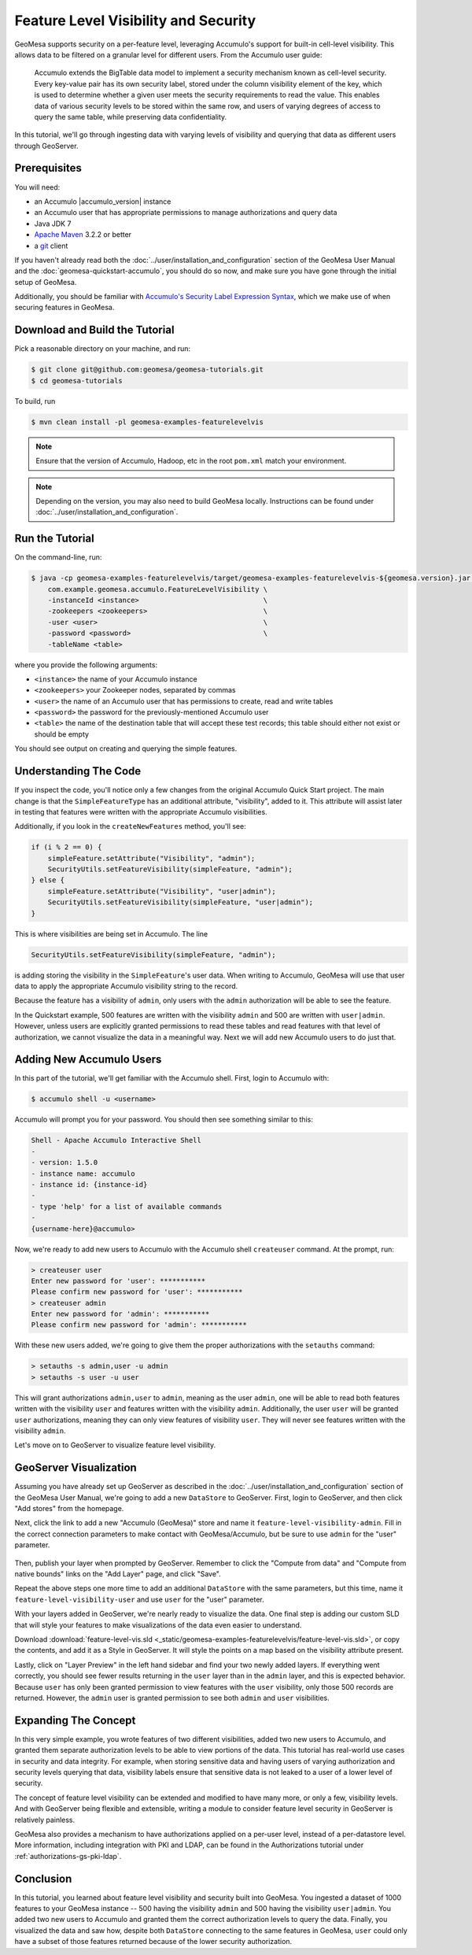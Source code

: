 Feature Level Visibility and Security
=====================================

GeoMesa supports security on a per-feature level, leveraging Accumulo's
support for built-in cell-level visibility. This allows data to be
filtered on a granular level for different users. From the Accumulo user
guide:

    Accumulo extends the BigTable data model to implement a security
    mechanism known as cell-level security. Every key-value pair has its
    own security label, stored under the column visibility element of
    the key, which is used to determine whether a given user meets the
    security requirements to read the value. This enables data of
    various security levels to be stored within the same row, and users
    of varying degrees of access to query the same table, while
    preserving data confidentiality.

In this tutorial, we'll go through ingesting data with varying levels of
visibility and querying that data as different users through GeoServer.

Prerequisites
-------------

You will need:

-  an Accumulo |accumulo_version| instance
-  an Accumulo user that has appropriate permissions to manage
   authorizations and query data
-  Java JDK 7
-  `Apache Maven <http://maven.apache.org/>`__ 3.2.2 or better
-  a `git <http://git-scm.com/>`__ client

If you haven't already read both the :doc:`../user/installation_and_configuration` section of
the GeoMesa User Manual and the  :doc:`geomesa-quickstart-accumulo`, you should do so now,
and make sure you have gone through the initial setup of GeoMesa.

Additionally, you should be familiar with `Accumulo's Security Label Expression
Syntax <https://accumulo.apache.org/1.5/accumulo_user_manual.html#_security_label_expressions>`__,
which we make use of when securing features in GeoMesa.

Download and Build the Tutorial
-------------------------------

Pick a reasonable directory on your machine, and run:

.. code-block:: bash

    $ git clone git@github.com:geomesa/geomesa-tutorials.git
    $ cd geomesa-tutorials

To build, run

.. code-block:: bash

    $ mvn clean install -pl geomesa-examples-featurelevelvis

.. note::

    Ensure that the version of Accumulo, Hadoop, etc in the root ``pom.xml`` match your environment.

.. note::

    Depending on the version, you may also need to build GeoMesa locally.
    Instructions can be found under :doc:`../user/installation_and_configuration`.

Run the Tutorial
----------------

On the command-line, run:

.. code-block:: bash

    $ java -cp geomesa-examples-featurelevelvis/target/geomesa-examples-featurelevelvis-${geomesa.version}.jar \
        com.example.geomesa.accumulo.FeatureLevelVisibility \
        -instanceId <instance>                              \
        -zookeepers <zookeepers>                            \
        -user <user>                                        \
        -password <password>                                \
        -tableName <table>

where you provide the following arguments:

-  ``<instance>`` the name of your Accumulo instance
-  ``<zookeepers>`` your Zookeeper nodes, separated by commas
-  ``<user>`` the name of an Accumulo user that has permissions to
   create, read and write tables
-  ``<password>`` the password for the previously-mentioned Accumulo
   user
-  ``<table>`` the name of the destination table that will accept these
   test records; this table should either not exist or should be empty

You should see output on creating and querying the simple features.

Understanding The Code
----------------------

If you inspect the code, you'll notice only a few changes from the
original Accumulo Quick Start project. The main change is that the
``SimpleFeatureType`` has an additional attribute, "visibility", added
to it. This attribute will assist later in testing that features were
written with the appropriate Accumulo visibilities.

Additionally, if you look in the ``createNewFeatures`` method, you'll
see:

.. code-block:: java

    if (i % 2 == 0) {
        simpleFeature.setAttribute("Visibility", "admin");
        SecurityUtils.setFeatureVisibility(simpleFeature, "admin");
    } else {
        simpleFeature.setAttribute("Visibility", "user|admin");
        SecurityUtils.setFeatureVisibility(simpleFeature, "user|admin");
    }

This is where visibilities are being set in Accumulo. The line

.. code-block:: java

    SecurityUtils.setFeatureVisibility(simpleFeature, "admin");

is adding storing the visibility in the ``SimpleFeature``'s user data.
When writing to Accumulo, GeoMesa will use that user data to apply the
appropriate Accumulo visibility string to the record.

Because the feature has a visibility of ``admin``, only users with the
``admin`` authorization will be able to see the feature.

In the Quickstart example, 500 features are written with the visibility
``admin`` and 500 are written with ``user|admin``. However, unless users
are explicitly granted permissions to read these tables and read
features with that level of authorization, we cannot visualize the data
in a meaningful way. Next we will add new Accumulo users to do just
that.

Adding New Accumulo Users
-------------------------

In this part of the tutorial, we'll get familiar with the Accumulo
shell. First, login to Accumulo with:

.. code-block:: bash

    $ accumulo shell -u <username>

Accumulo will prompt you for your password. You should then see
something similar to this:

.. code-block:: bash

    Shell - Apache Accumulo Interactive Shell
    -
    - version: 1.5.0
    - instance name: accumulo
    - instance id: {instance-id}
    -
    - type 'help' for a list of available commands
    -
    {username-here}@accumulo>

Now, we're ready to add new users to Accumulo with the Accumulo shell
``createuser`` command. At the prompt, run:

.. code-block:: bash

    > createuser user
    Enter new password for 'user': ***********
    Please confirm new password for 'user': ***********
    > createuser admin
    Enter new password for 'admin': ***********
    Please confirm new password for 'admin': ***********

With these new users added, we're going to give them the proper
authorizations with the ``setauths`` command:

.. code-block:: bash

    > setauths -s admin,user -u admin
    > setauths -s user -u user

This will grant authorizations ``admin,user`` to ``admin``, meaning as
the user ``admin``, one will be able to read both features written with
the visibility ``user`` and features written with the visibility
``admin``. Additionally, the user ``user`` will be granted ``user``
authorizations, meaning they can only view features of visibility
``user``. They will never see features written with the visibility
``admin``.

Let's move on to GeoServer to visualize feature level visibility.

GeoServer Visualization
-----------------------

Assuming you have already set up GeoServer as described in the :doc:`../user/installation_and_configuration`
section of the GeoMesa
User Manual, we're going to add a new ``DataStore`` to GeoServer. First,
login to GeoServer, and then click "Add stores" from the homepage.

Next, click the link to add a new "Accumulo (GeoMesa)" store and name it
``feature-level-visibility-admin``. Fill in the correct connection
parameters to make contact with GeoMesa/Accumulo, but be sure to use
``admin`` for the "user" parameter.

.. figure:: _static/geomesa-examples-featurelevelvis/gs-admin-datastore.png
   :alt: GeoMesa DataStore configuration with "admin" user

Then, publish your layer when prompted by GeoServer. Remember to click
the "Compute from data" and "Compute from native bounds" links on the
"Add Layer" page, and click "Save".

Repeat the above steps one more time to add an additional ``DataStore``
with the same parameters, but this time, name it
``feature-level-visibility-user`` and use ``user`` for the "user"
parameter.

With your layers added in GeoServer, we're nearly ready to visualize the
data. One final step is adding our custom SLD that will style your
features to make visualizations of the data even easier to understand.

Download :download:`feature-level-vis.sld <_static/geomesa-examples-featurelevelvis/feature-level-vis.sld>`,
or copy the contents, and add it as a Style in GeoServer. It will style the points on
a map based on the visibility attribute present.

Lastly, click on "Layer Preview" in the left hand sidebar and find your
two newly added layers. If everything went correctly, you should see
fewer results returning in the ``user`` layer than in the ``admin``
layer, and this is expected behavior. Because ``user`` has only been
granted permission to view features with the ``user`` visibility, only
those 500 records are returned. However, the ``admin`` user is granted
permission to see both ``admin`` and ``user`` visibilities.

Expanding The Concept
---------------------

In this very simple example, you wrote features of two different
visibilities, added two new users to Accumulo, and granted them separate
authorization levels to be able to view portions of the data. This
tutorial has real-world use cases in security and data integrity. For
example, when storing sensitive data and having users of varying
authorization and security levels querying that data, visibility labels
ensure that sensitive data is not leaked to a user of a lower level of
security.

The concept of feature level visibility can be extended and modified to
have many more, or only a few, visibility levels. And with GeoServer
being flexible and extensible, writing a module to consider feature
level security in GeoServer is relatively painless.

GeoMesa also provides a mechanism to have authorizations applied on a
per-user level, instead of a per-datastore level. More information,
including integration with PKI and LDAP, can be found in the Authorizations
tutorial under :ref:`authorizations-gs-pki-ldap`.

Conclusion
----------

In this tutorial, you learned about feature level visibility and
security built into GeoMesa. You ingested a dataset of 1000 features to
your GeoMesa instance -- 500 having the visibility ``admin`` and 500
having the visibility ``user|admin``. You added two new users to
Accumulo and granted them the correct authorization levels to query the
data. Finally, you visualized the data and saw how, despite both
``DataStore`` connecting to the same features in GeoMesa, ``user`` could
only have a subset of those features returned because of the lower
security authorization.
